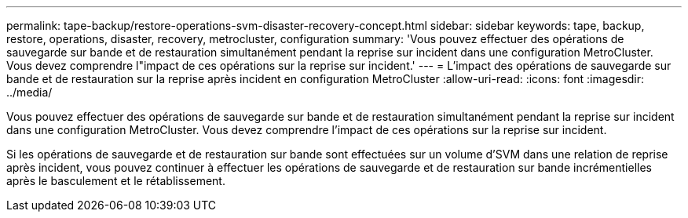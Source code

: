 ---
permalink: tape-backup/restore-operations-svm-disaster-recovery-concept.html 
sidebar: sidebar 
keywords: tape, backup, restore, operations, disaster, recovery, metrocluster, configuration 
summary: 'Vous pouvez effectuer des opérations de sauvegarde sur bande et de restauration simultanément pendant la reprise sur incident dans une configuration MetroCluster. Vous devez comprendre l"impact de ces opérations sur la reprise sur incident.' 
---
= L'impact des opérations de sauvegarde sur bande et de restauration sur la reprise après incident en configuration MetroCluster
:allow-uri-read: 
:icons: font
:imagesdir: ../media/


[role="lead"]
Vous pouvez effectuer des opérations de sauvegarde sur bande et de restauration simultanément pendant la reprise sur incident dans une configuration MetroCluster. Vous devez comprendre l'impact de ces opérations sur la reprise sur incident.

Si les opérations de sauvegarde et de restauration sur bande sont effectuées sur un volume d'SVM dans une relation de reprise après incident, vous pouvez continuer à effectuer les opérations de sauvegarde et de restauration sur bande incrémentielles après le basculement et le rétablissement.
